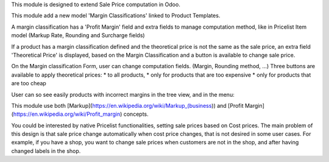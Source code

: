 This module is designed to extend Sale Price computation in Odoo.

This module add a new model 'Margin Classifications' linked to Product Templates.

A margin classification has a 'Profit Margin' field and extra fields to manage
computation method, like in Pricelist Item model (Markup Rate, Rounding and Surcharge fields)

If a product has a margin classification defined and the theoretical price is
not the same as the sale price, an extra field 'Theoretical Price' is
displayed, based on the Margin Classification and a button is available to
change sale price.

.. image:: ../static/description/product_template_form.png

On the Margin classification Form, user can change computation fields.
(Margin, Rounding method, ...) 
Three buttons are available to apply theoretical prices:
* to all products, 
* only for products that are too expensive
* only for products that are too cheap

.. image:: ../static/description/margin_classification_form.png

User can so see easily products with incorrect margins in the tree view, and in the menu:

.. image:: ../static/description/margin_classification_tree.png

This module use both [Markup](https://en.wikipedia.org/wiki/Markup_(business))
and [Profit Margin](https://en.wikipedia.org/wiki/Profit_margin) concepts.

You could be interested by native Pricelist functionalities, setting sale
prices based on Cost prices. The main problem of this design is that sale price
change automatically when cost price changes, that is not desired in some user
cases. For example, if you have a shop, you want to change sale prices when
customers are not in the shop, and after having changed labels in the shop.
